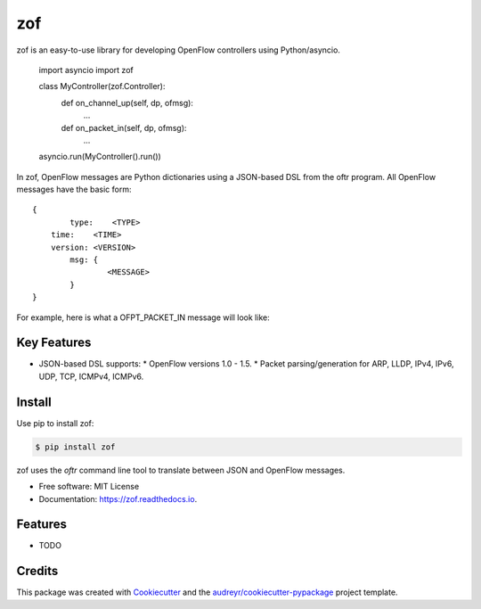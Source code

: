 ===
zof
===


.. image:: https://img.shields.io/pypi/v/zof.svg
        :target: https://pypi.python.org/pypi/zof

.. image:: https://img.shields.io/travis/byllyfish/zof.svg
        :target: https://travis-ci.org/byllyfish/zof

.. image:: https://readthedocs.org/projects/zof/badge/?version=latest
        :target: https://zof.readthedocs.io/en/latest/?badge=latest
        :alt: Documentation Status


zof is an easy-to-use library for developing OpenFlow controllers using Python/asyncio.



	import asyncio
	import zof

	class MyController(zof.Controller):
		def on_channel_up(self, dp, ofmsg):
			...

		def on_packet_in(self, dp, ofmsg):
			...

	asyncio.run(MyController().run())

In zof, OpenFlow messages are Python dictionaries using a JSON-based DSL from the oftr program. All
OpenFlow messages have the basic form::
	
	{ 
		type:    <TYPE>
	    time:    <TIME>
	    version: <VERSION>
		msg: {
			<MESSAGE>
		}
	}

For example, here is what a OFPT_PACKET_IN message will look like:


Key Features
------------

* JSON-based DSL supports: 
  * OpenFlow versions 1.0 - 1.5.
  * Packet parsing/generation for ARP, LLDP, IPv4, IPv6, UDP, TCP, ICMPv4, ICMPv6.


Install
-------

Use pip to install zof:

.. code-block:: console

  $ pip install zof

zof uses the `oftr` command line tool to translate between JSON and OpenFlow messages.

* Free software: MIT License
* Documentation: https://zof.readthedocs.io.


Features
--------

* TODO

Credits
-------

This package was created with Cookiecutter_ and the `audreyr/cookiecutter-pypackage`_ project template.

.. _Cookiecutter: https://github.com/audreyr/cookiecutter
.. _`audreyr/cookiecutter-pypackage`: https://github.com/audreyr/cookiecutter-pypackage
